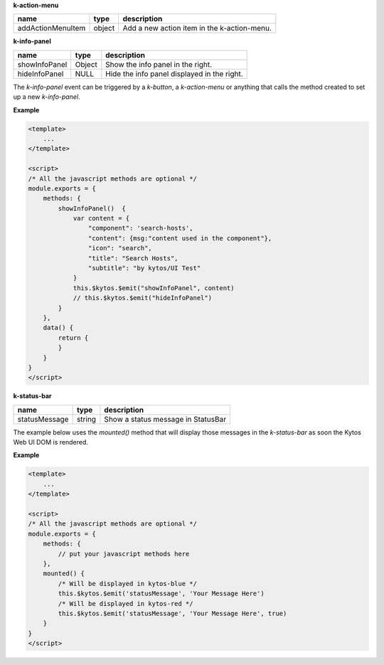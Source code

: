 **k-action-menu**

================= ====== =========================================== 
name              type   description                                 
================= ====== =========================================== 
addActionMenuItem object Add a new action item in the k-action-menu. 
================= ====== =========================================== 

**k-info-panel**

============= ====== =========================================== 
name          type   description                                 
============= ====== =========================================== 
showInfoPanel Object Show the info panel in the right.           
hideInfoPanel NULL   Hide the info panel displayed in the right. 
============= ====== =========================================== 

The `k-info-panel` event can be triggered by a `k-button`, a
`k-action-menu` or anything that calls the method created to
set up a new `k-info-panel`.

**Example**

.. code-block:: html

    <template>
        ...
    </template>

    <script>
    /* All the javascript methods are optional */
    module.exports = {
        methods: {
            showInfoPanel()  {
                var content = {
                    "component": 'search-hosts',
                    "content": {msg:"content used in the component"},
                    "icon": "search",
                    "title": "Search Hosts",
                    "subtitle": "by kytos/UI Test"
                }
                this.$kytos.$emit("showInfoPanel", content)
                // this.$kytos.$emit("hideInfoPanel")
            }
        },
        data() {
            return {
            }
        }
    }
    </script>

**k-status-bar**

============= ====== ================================== 
name          type   description                        
============= ====== ================================== 
statusMessage string Show a status message in StatusBar 
============= ====== ================================== 
 
The example below uses the `mounted()` method that will display those messages
in the `k-status-bar` as soon the Kytos Web UI DOM is rendered.

**Example**

.. code-block:: html
    
    <template>
        ...
    </template>

    <script>
    /* All the javascript methods are optional */
    module.exports = {
        methods: { 
            // put your javascript methods here
        },
        mounted() {
            /* Will be displayed in kytos-blue */
            this.$kytos.$emit('statusMessage', 'Your Message Here')
            /* Will be displayed in kytos-red */
            this.$kytos.$emit('statusMessage', 'Your Message Here', true)
        }
    }
    </script>
